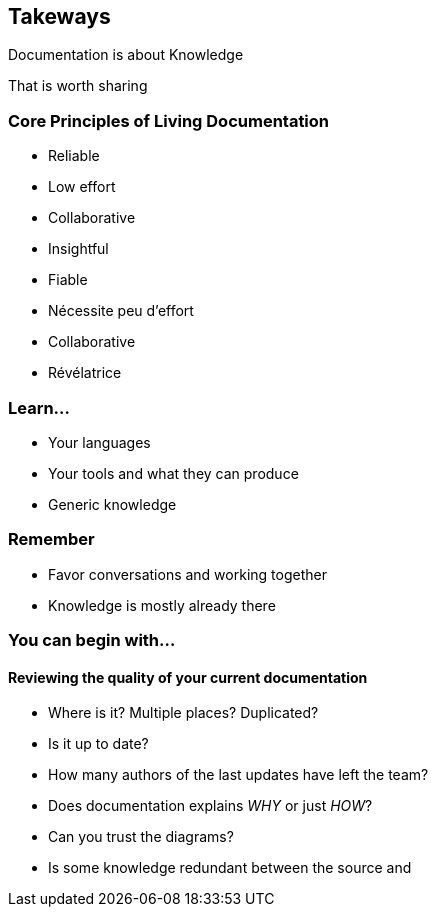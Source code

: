 
[background-color="black"]
== Takeways

[%step]
Documentation is about Knowledge

[%step]
That is worth sharing


[background-color="black"]
[.colums]
=== Core Principles of Living Documentation

[.column]
--
* Reliable
* Low effort
* Collaborative
* Insightful
--

[.notes]
--
* Fiable
* Nécessite peu d'effort
* Collaborative
* Révélatrice
--


[background-color="black"]
=== Learn...

* Your languages
* Your tools and what they can produce
* Generic knowledge


[background-color="black"]
=== Remember

* Favor conversations and working together
* Knowledge is mostly already there


[background-color="black"]
[.medium]
=== You can begin with...

==== Reviewing the quality of your current documentation

* Where is it? Multiple places? Duplicated?
* Is it up to date?
* How many authors of the last updates have left the team?
* Does documentation explains _WHY_ or just _HOW_?
* Can you trust the diagrams?
* Is some knowledge redundant between the source and
